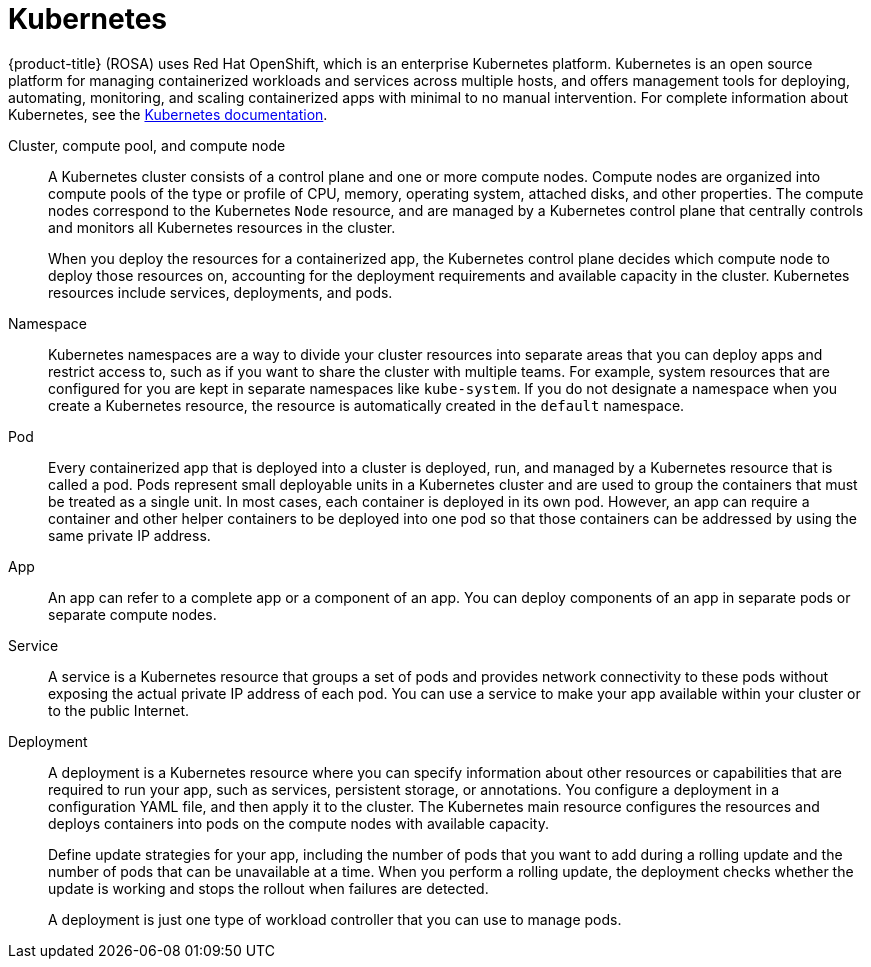 
// Module included in the following assemblies:
//
// understanding-rosa/rosa-understanding.adoc


[id="rosa-kubernetes-concept_{context}"]
= Kubernetes

{product-title} (ROSA) uses Red Hat OpenShift, which is an enterprise Kubernetes platform. Kubernetes is an open source platform for managing containerized workloads and services across multiple hosts, and offers management tools for deploying, automating, monitoring, and scaling containerized apps with minimal to no manual intervention. For complete information about Kubernetes, see the link:https://kubernetes.io/docs/home/?path=users&persona=app-developer&level=foundational[Kubernetes documentation].

Cluster, compute pool, and compute node:: A Kubernetes cluster consists of a control plane and one or more compute nodes. Compute nodes are organized into compute pools of the type or profile of CPU, memory, operating system, attached disks, and other properties. The compute nodes correspond to the Kubernetes `Node` resource, and are managed by a Kubernetes control plane that centrally controls and monitors all Kubernetes resources in the cluster.
+
When you deploy the resources for a containerized app, the Kubernetes control plane decides which compute node to deploy those resources on, accounting for the deployment requirements and available capacity in the cluster. Kubernetes resources include services, deployments, and pods.

Namespace:: Kubernetes namespaces are a way to divide your cluster resources into separate areas that you can deploy apps and restrict access to, such as if you want to share the cluster with multiple teams. For example, system resources that are configured for you are kept in separate namespaces like `kube-system`. If you do not designate a namespace when you create a Kubernetes resource, the resource is automatically created in the `default` namespace.

Pod:: Every containerized app that is deployed into a cluster is deployed, run, and managed by a Kubernetes resource that is called a pod. Pods represent small deployable units in a Kubernetes cluster and are used to group the containers that must be treated as a single unit. In most cases, each container is deployed in its own pod. However, an app can require a container and other helper containers to be deployed into one pod so that those containers can be addressed by using the same private IP address.

App:: An app can refer to a complete app or a component of an app. You can deploy components of an app in separate pods or separate compute nodes.

Service:: A service is a Kubernetes resource that groups a set of pods and provides network connectivity to these pods without exposing the actual private IP address of each pod. You can use a service to make your app available within your cluster or to the public Internet.

Deployment:: A deployment is a Kubernetes resource where you can specify information about other resources or capabilities that are required to run your app, such as services, persistent storage, or annotations. You configure a deployment in a configuration YAML file, and then apply it to the cluster. The Kubernetes main resource configures the resources and deploys containers into pods on the compute nodes with available capacity.
+
Define update strategies for your app, including the number of pods that you want to add during a rolling update and the number of pods that can be unavailable at a time. When you perform a rolling update, the deployment checks whether the update is working and stops the rollout when failures are detected.
+
A deployment is just one type of workload controller that you can use to manage pods.
